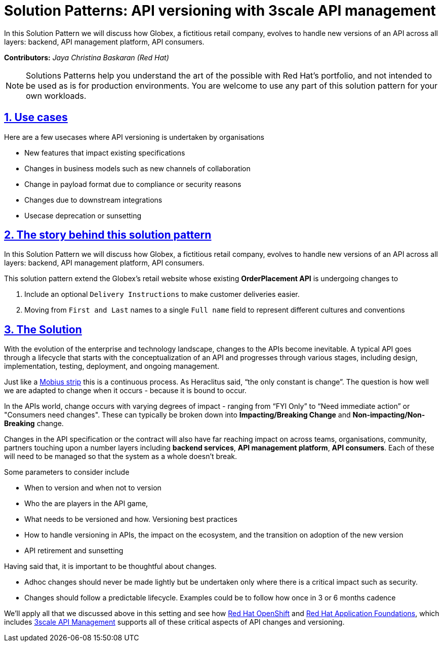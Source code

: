 = Solution Patterns: API versioning with 3scale API management
:page-layout: home
:sectnums:
:sectlinks:
:doctype: book



In this Solution Pattern we will discuss how Globex, a fictitious retail company, evolves to handle new versions of an API across all layers: backend, API management platform, API consumers.

*Contributors:* _Jaya Christina Baskaran (Red Hat)_

[NOTE]
====
Solutions Patterns help you understand the art of the possible with Red Hat's portfolio, and not intended to be used as is for production environments. You are welcome to use any part of this solution pattern for your own workloads.
====

[#use-cases]
== Use cases

Here are a few usecases where API versioning is undertaken by organisations

* New features that impact existing specifications
* Changes in business models such as new channels of collaboration
* Change in payload format due to compliance or security reasons
* Changes due to downstream integrations
* Usecase deprecation or sunsetting


[#story]
== The story behind this solution pattern

In this Solution Pattern we will discuss how Globex, a fictitious retail company, evolves to handle new versions of an API across all layers: backend, API management platform, API consumers.

This solution pattern extend the Globex's retail website  whose existing *OrderPlacement API* is undergoing changes to 

. Include an optional `Delivery Instructions` to make customer deliveries easier.
. Moving from `First and Last` names to a single `Full name`  field to represent different cultures and conventions



[#solution]
== The Solution

With the evolution of the enterprise and technology landscape, changes to the APIs become inevitable. A typical API goes through a lifecycle that starts with the conceptualization of an API and progresses through various stages, including design, implementation, testing, deployment, and ongoing management. 

Just like a https://en.wikipedia.org/wiki/M%C3%B6bius_strip[Mobius strip^] this is a continuous process. As Heraclitus said, “the only constant is change”. The question is how well we are adapted to change when it occurs - because it is bound to occur.

In the APIs world, change occurs with varying degrees of impact - ranging from “FYI Only” to “Need immediate action” or "Consumers need changes".  These can typically be broken down into *Impacting/Breaking Change* and *Non-impacting/Non-Breaking* change. 

Changes in the API specification or the contract will also have far reaching impact on across teams, organisations, community, partners touching upon a number layers including *backend services*, *API management platform*, *API consumers*. Each of these will need to be managed so that the system as a whole doesn't break. 

Some parameters to consider include

* When to version and when not to version
* Who the are players in the API game, 
* What needs to be versioned and how. Versioning best practices
* How to handle versioning in APIs, the impact on the ecosystem, and the transition on adoption of the new version
* API retirement and sunsetting


Having said that, it is important to be thoughtful about changes. 

* Adhoc changes should never be made lightly but be undertaken only where there is a critical impact such as security. 
* Changes should follow a predictable lifecycle. Examples could be to follow how once in 3 or 6 months cadence

We'll apply all that we discussed above in this setting and see how https://www.redhat.com/en/technologies/cloud-computing/openshift[Red Hat OpenShift^] and https://www.redhat.com/en/products/application-foundations[Red Hat Application Foundations^], which includes https://www.redhat.com/en/technologies/jboss-middleware/3scale[3scale API Management^] supports all of these critical aspects of API changes and versioning. 
